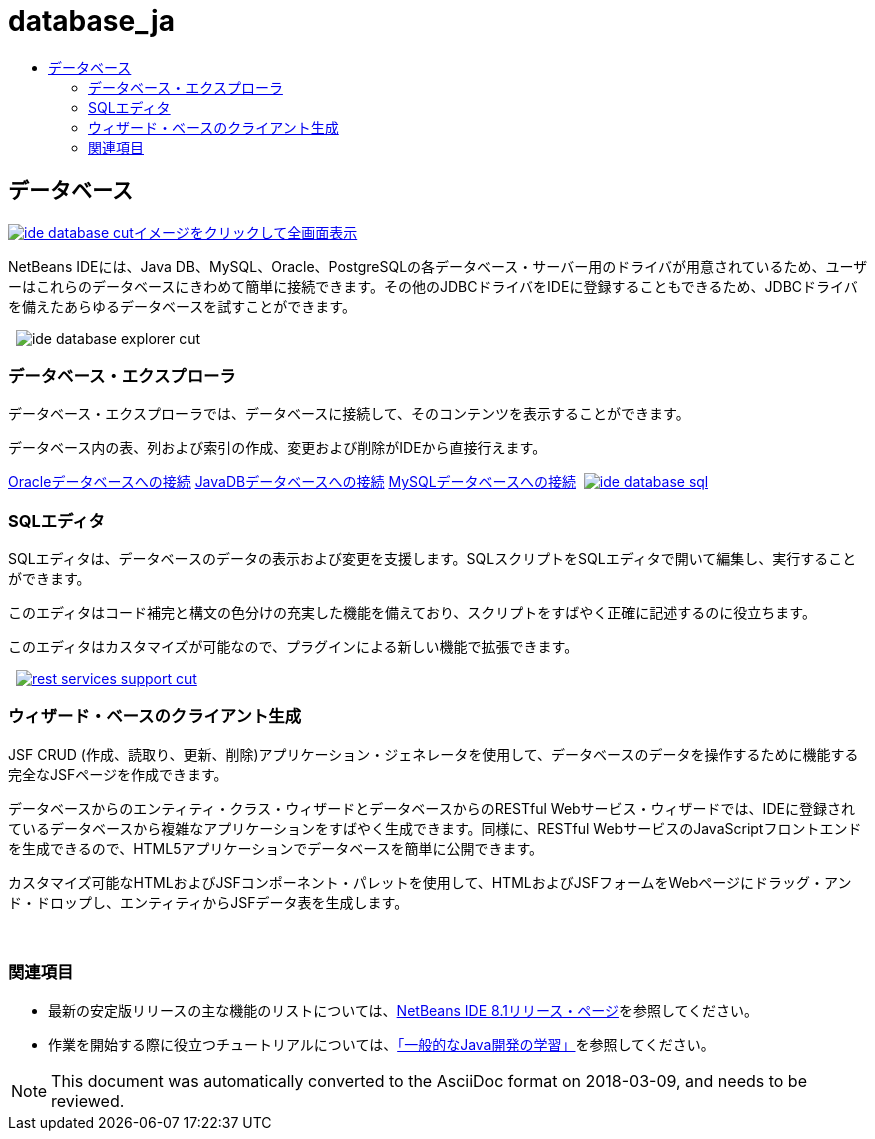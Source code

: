 // 
//     Licensed to the Apache Software Foundation (ASF) under one
//     or more contributor license agreements.  See the NOTICE file
//     distributed with this work for additional information
//     regarding copyright ownership.  The ASF licenses this file
//     to you under the Apache License, Version 2.0 (the
//     "License"); you may not use this file except in compliance
//     with the License.  You may obtain a copy of the License at
// 
//       http://www.apache.org/licenses/LICENSE-2.0
// 
//     Unless required by applicable law or agreed to in writing,
//     software distributed under the License is distributed on an
//     "AS IS" BASIS, WITHOUT WARRANTIES OR CONDITIONS OF ANY
//     KIND, either express or implied.  See the License for the
//     specific language governing permissions and limitations
//     under the License.
//

= database_ja
:jbake-type: page
:jbake-tags: old-site, needs-review
:jbake-status: published
:keywords: Apache NetBeans  database_ja
:description: Apache NetBeans  database_ja
:toc: left
:toc-title:

 

== データベース

link:ide-database-full.png[image:ide-database-cut.png[][font-11]#イメージをクリックして全画面表示#]

NetBeans IDEには、Java DB、MySQL、Oracle、PostgreSQLの各データベース・サーバー用のドライバが用意されているため、ユーザーはこれらのデータベースにきわめて簡単に接続できます。その他のJDBCドライバをIDEに登録することもできるため、JDBCドライバを備えたあらゆるデータベースを試すことができます。

    [overview-right]#image:ide-database-explorer-cut.png[]#

=== データベース・エクスプローラ

データベース・エクスプローラでは、データベースに接続して、そのコンテンツを表示することができます。

データベース内の表、列および索引の作成、変更および削除がIDEから直接行えます。

link:../../kb/docs/ide/oracle-db.html[Oracleデータベースへの接続]
link:../../kb/docs/ide/java-db.html[JavaDBデータベースへの接続]
link:../../kb/docs/ide/mysql.html[MySQLデータベースへの接続]     [overview-left]#link:ide-database-full.png[image:ide-database-sql.png[]]#

=== SQLエディタ

SQLエディタは、データベースのデータの表示および変更を支援します。SQLスクリプトをSQLエディタで開いて編集し、実行することができます。

このエディタはコード補完と構文の色分けの充実した機能を備えており、スクリプトをすばやく正確に記述するのに役立ちます。

このエディタはカスタマイズが可能なので、プラグインによる新しい機能で拡張できます。

     [overview-right]#link:rest-services-support.png[image:rest-services-support-cut.png[]]#

=== ウィザード・ベースのクライアント生成

JSF CRUD (作成、読取り、更新、削除)アプリケーション・ジェネレータを使用して、データベースのデータを操作するために機能する完全なJSFページを作成できます。

データベースからのエンティティ・クラス・ウィザードとデータベースからのRESTful Webサービス・ウィザードでは、IDEに登録されているデータベースから複雑なアプリケーションをすばやく生成できます。同様に、RESTful WebサービスのJavaScriptフロントエンドを生成できるので、HTML5アプリケーションでデータベースを簡単に公開できます。

カスタマイズ可能なHTMLおよびJSFコンポーネント・パレットを使用して、HTMLおよびJSFフォームをWebページにドラッグ・アンド・ドロップし、エンティティからJSFデータ表を生成します。

 

=== 関連項目

* 最新の安定版リリースの主な機能のリストについては、link:../../community/releases/80/index.html[NetBeans IDE 8.1リリース・ページ]を参照してください。
* 作業を開始する際に役立つチュートリアルについては、link:../../kb/trails/java-se.html[「一般的なJava開発の学習」]を参照してください。

NOTE: This document was automatically converted to the AsciiDoc format on 2018-03-09, and needs to be reviewed.

